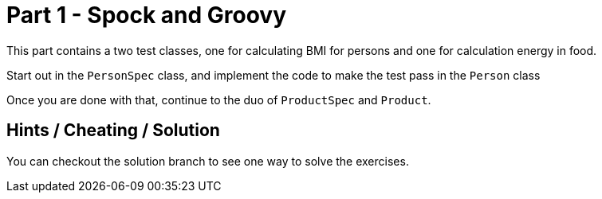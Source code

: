 = Part 1 - Spock and Groovy

This part contains a two test classes, one for calculating BMI for persons and one for calculation energy in food.

Start out in the `PersonSpec` class, and implement the code to make the test pass in the `Person` class

Once you are done with that, continue to the duo of `ProductSpec` and `Product`.

== Hints / Cheating / Solution

You can checkout the solution branch to see one way to solve the exercises.
